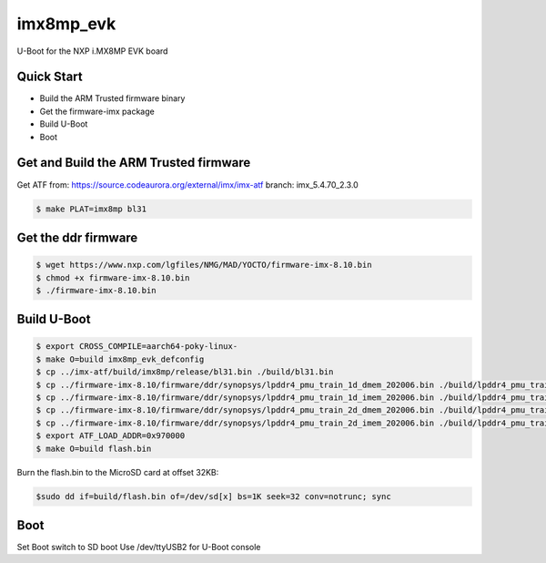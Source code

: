 .. SPDX-License-Identifier: GPL-2.0+

imx8mp_evk
==========

U-Boot for the NXP i.MX8MP EVK board

Quick Start
-----------

- Build the ARM Trusted firmware binary
- Get the firmware-imx package
- Build U-Boot
- Boot

Get and Build the ARM Trusted firmware
--------------------------------------

Get ATF from: https://source.codeaurora.org/external/imx/imx-atf
branch: imx_5.4.70_2.3.0

.. code-block:: bash

   $ make PLAT=imx8mp bl31

Get the ddr firmware
--------------------

.. code-block:: bash

   $ wget https://www.nxp.com/lgfiles/NMG/MAD/YOCTO/firmware-imx-8.10.bin
   $ chmod +x firmware-imx-8.10.bin
   $ ./firmware-imx-8.10.bin

Build U-Boot
------------

.. code-block:: bash

   $ export CROSS_COMPILE=aarch64-poky-linux-
   $ make O=build imx8mp_evk_defconfig
   $ cp ../imx-atf/build/imx8mp/release/bl31.bin ./build/bl31.bin
   $ cp ../firmware-imx-8.10/firmware/ddr/synopsys/lpddr4_pmu_train_1d_dmem_202006.bin ./build/lpddr4_pmu_train_1d_dmem.bin
   $ cp ../firmware-imx-8.10/firmware/ddr/synopsys/lpddr4_pmu_train_1d_imem_202006.bin ./build/lpddr4_pmu_train_1d_imem.bin
   $ cp ../firmware-imx-8.10/firmware/ddr/synopsys/lpddr4_pmu_train_2d_dmem_202006.bin ./build/lpddr4_pmu_train_2d_dmem.bin
   $ cp ../firmware-imx-8.10/firmware/ddr/synopsys/lpddr4_pmu_train_2d_imem_202006.bin ./build/lpddr4_pmu_train_2d_imem.bin
   $ export ATF_LOAD_ADDR=0x970000
   $ make O=build flash.bin

Burn the flash.bin to the MicroSD card at offset 32KB:

.. code-block:: bash

   $sudo dd if=build/flash.bin of=/dev/sd[x] bs=1K seek=32 conv=notrunc; sync

Boot
----

Set Boot switch to SD boot
Use /dev/ttyUSB2 for U-Boot console
